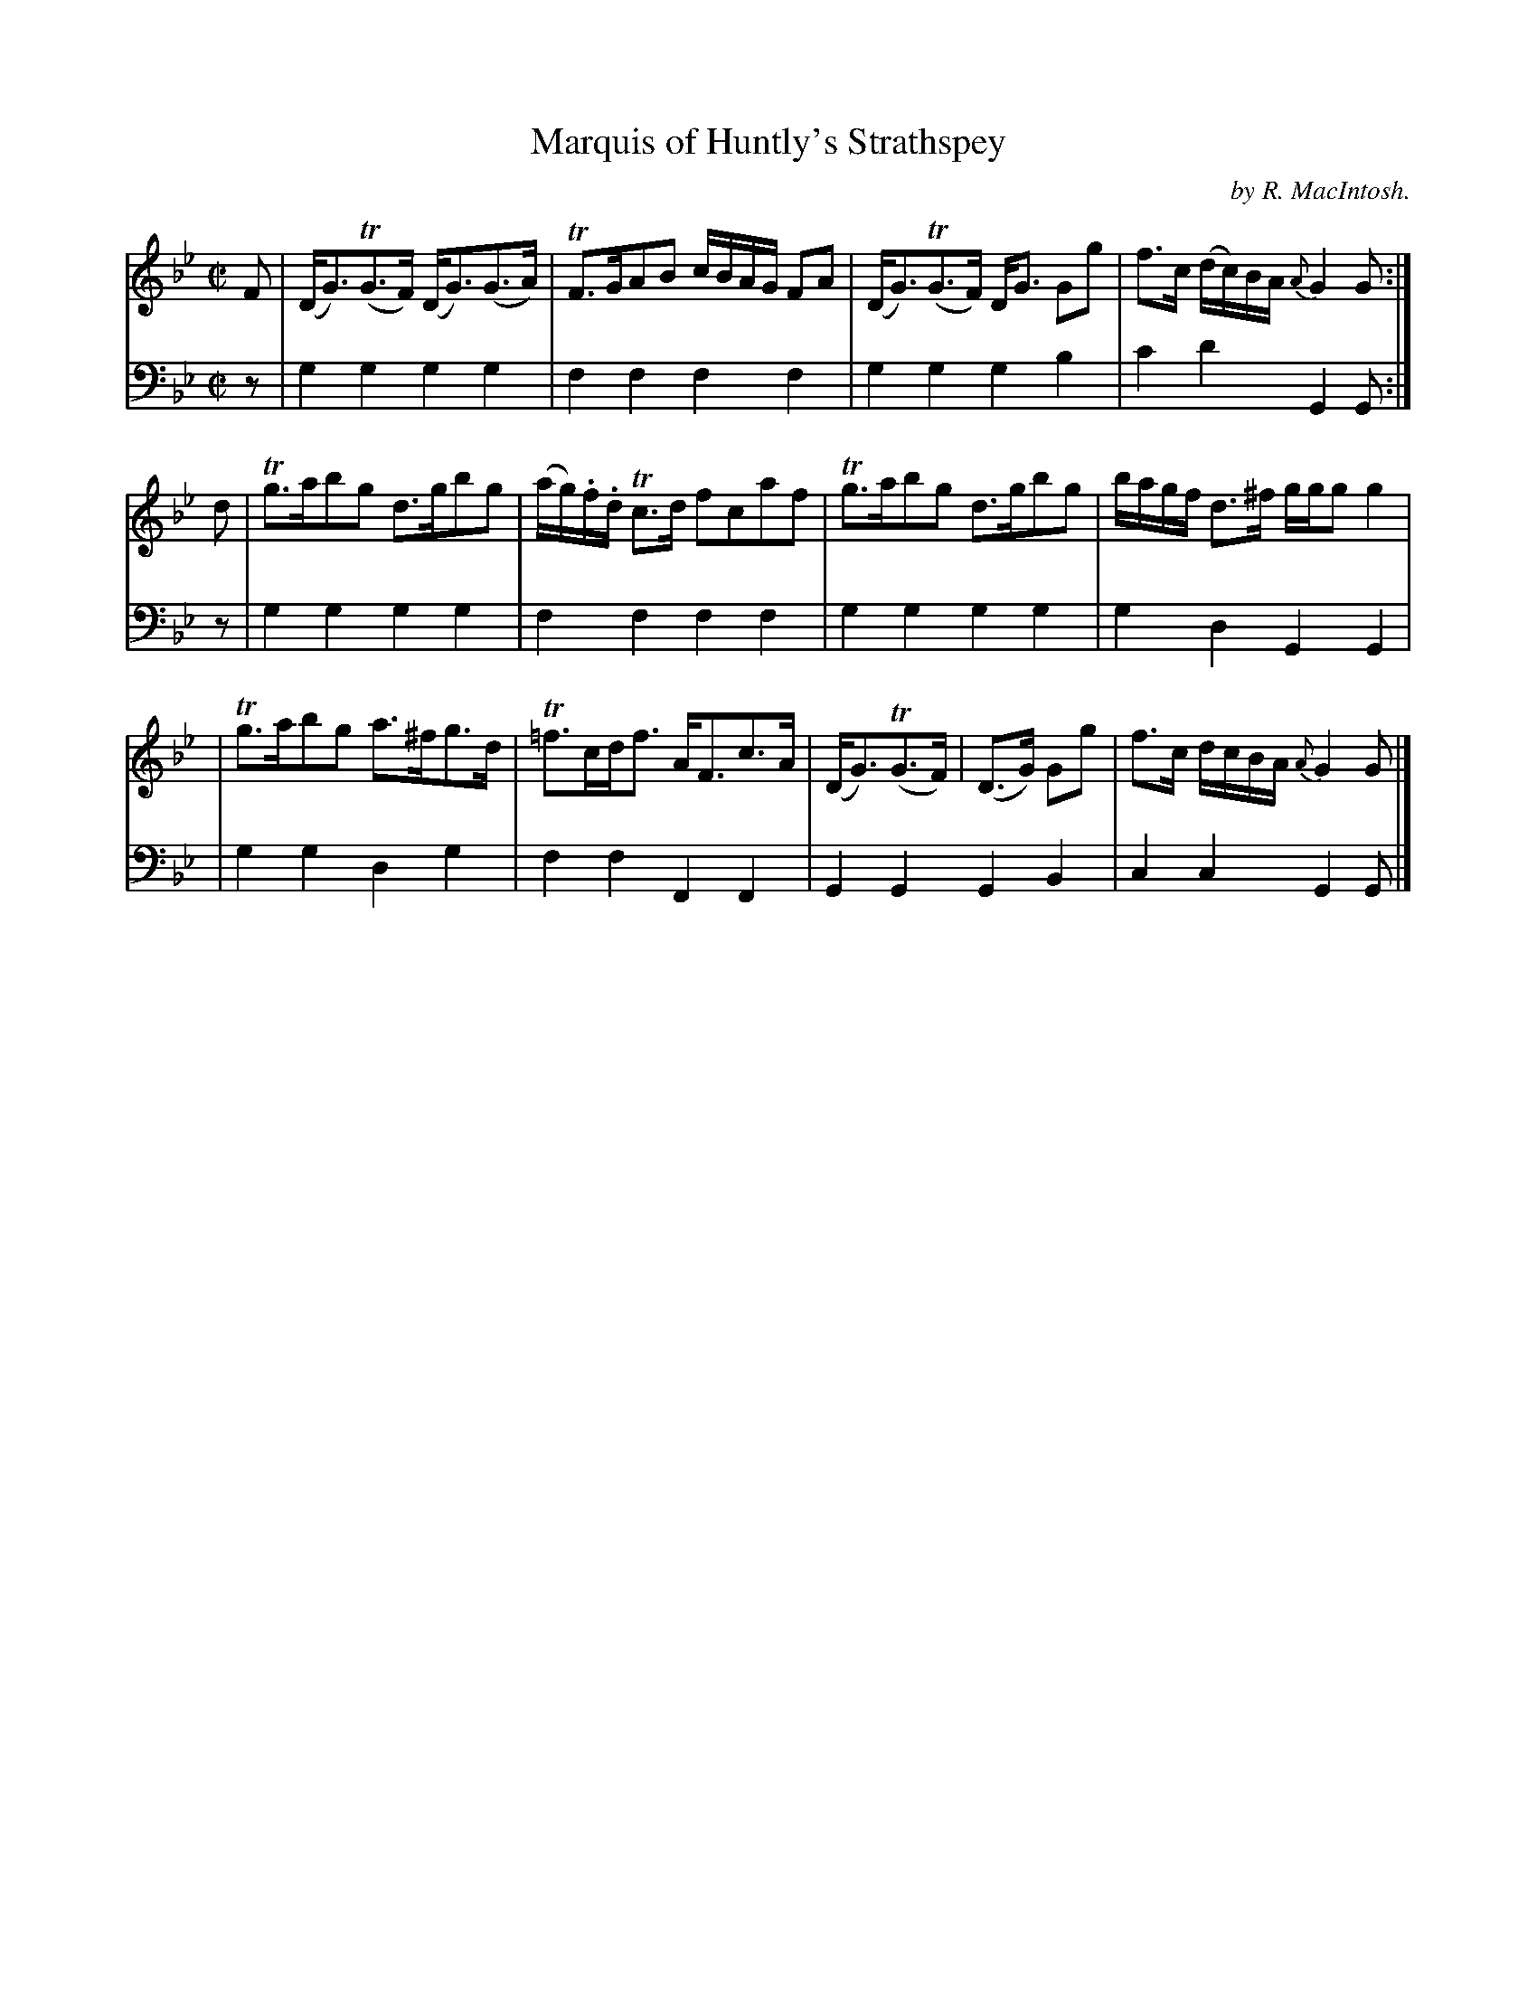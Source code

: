 X: 1
T: Marquis of Huntly's Strathspey
O: by R. MacIntosh.
R: reel
S: Fiddle Hell Online 2020-11-05 Se\'an Heel Slow Airs Workshop
Z: 2020 John Chambers <jc:trillian.mit.edu>
M: C|
L: 1/8
K: Gm
% - - - - - - - - - -
V: 1 staves=2
F | (D<G)(TG>F) (D<G)(G>A) | TF>GAB c/B/A/G/ FA | (D<G)(TG>F) D<G Gg | f>c (d/c/)B/A/ {A}G2G :|
d | Tg>abg d>gbg | (a/g/).f/.d/ Tc>d fcaf | Tg>abg d>gbg | b/a/g/f/ d>^f g/g/g g2 |
  | Tg>abg a>^fg>d | T=f>cd<f A<Fc>A | (D<G)(TG>F) | (D>G) Gg | f>c d/c/B/A/ {A}G2 G |]
% - - - - - - - - - -
V: 2 clef=bass middle=d
z | g2g2 g2g2 | f2f2 f2f2 | g2g2 g2b2 | c'2d'2 G2G :|
z | g2g2 g2g2 | f2f2 f2f2 | g2g2 g2g2 | g2d2 G2G2 |
  | g2g2 d2g2 | f2f2 F2F2 | G2G2 G2B2 | c2c2 G2G |]
